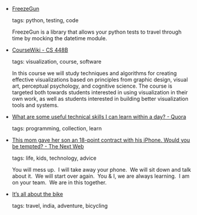 #+BEGIN_COMMENT
.. link:
.. description:
.. tags: bookmarks
.. date: 2013/01/22 23:59:59
.. title: Bookmarks [2013/01/22]
.. slug: bookmarks-2013-01-22
#+END_COMMENT


- [[http://stevepulec.com/freezegun/][FreezeGun]]

  tags: python, testing, code
  
    FreezeGun is a library that allows your python tests to travel through time by mocking the datetime module.



- [[https://graphics.stanford.edu/wikis/cs448b-12-fall/][CourseWiki - CS 448B]]

  tags: visualization, course, software
  
    In this course we will study techniques and algorithms for creating effective visualizations based on principles from graphic design, visual art, perceptual psychology, and cognitive science. The course is targeted both towards students interested in using visualization in their own work, as well as students interested in building better visualization tools and systems.



- [[http://www.quora.com/What-are-some-useful-technical-skills-I-can-learn-within-a-day][What are some useful technical skills I can learn within a day? - Quora]]

  tags: programming, collection, learn
  



- [[http://thenextweb.com/shareables/2012/12/31/mom-presents-18-point-contract-with-rules-of-use-to-teenage-son-would-you-be-tempted/][This mom gave her son an 18-point contract with his iPhone. Would you be tempted? - The Next Web]]

  tags: life, kids, technology, advice
  
    You will mess up.  I will take away your phone.  We will sit down and talk about it.  We will start over again.  You & I, we are always learning.  I am on your team.  We are in this together.



- [[http://www.deccanherald.com/content/306814/its-all-bike.html][It’s all about the bike]]

  tags: travel, india, adventure, bicycling
  


